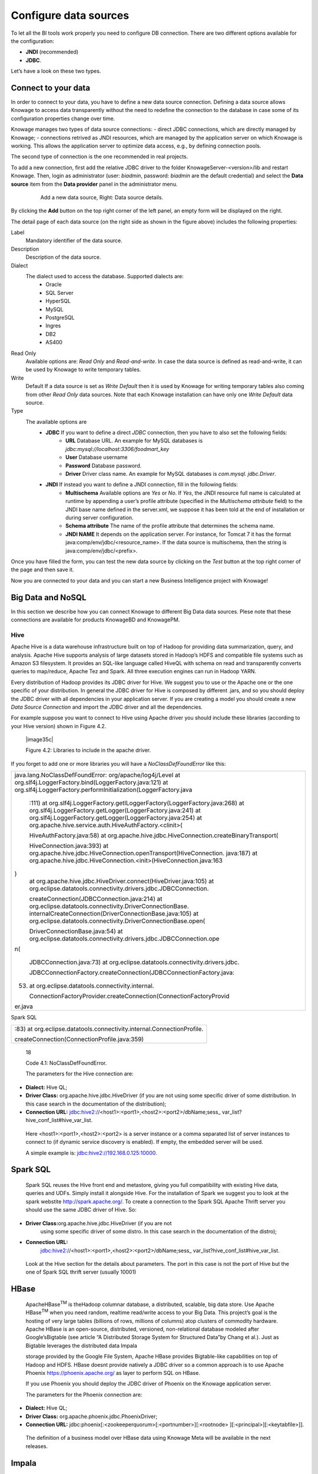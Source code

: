Configure data sources
=========================

To let all the BI tools work properly you need to configure DB connection. There are two different options available for the configuration:

- **JNDI** (recommended)
- **JDBC**.
Let’s have a look on these two types.

Connect to your data
--------------------

In order to connect to your data, you have to define a new data source connection. Defining a data source allows Knowage to access data transparently without the need to redefine the connection to the database in case some of its configuration properties change over time. 

Knowage manages two types of data source connections:
- direct JDBC connections, which are directly managed by Knowage;
- connections retrived as JNDI resources, which are managed by the application server on which Knowage is working. This allows the application server to optimize data access, e.g., by defining connection pools.

The second type of connection is the one recommended in real projects.

To add a new connection, first add the relative JDBC driver to the folder KnowageServer-<version>/lib and restart Knowage. Then, login as administrator (user: *biadmin*, password: *biadmin* are the default credential) and select the **Data source** item from the **Data provider** panel in the administrator menu.

   .. figure:: media/image25.png
      :alt: Left: Add a new data source. Right: Data source details.

      Add a new data source, Right: Data source details.

By clicking the **Add** button on the top right corner of the left panel, an empty form will be displayed on the right.

The detail page of each data source (on the right side as shown in the figure above) includes the following properties:

Label
   Mandatory identifier of the data source.
Description
   Description of the data source.
Dialect
   The dialect used to access the database. Supported dialects are: 
      + Oracle
      + SQL Server
      + HyperSQL
      + MySQL
      + PostgreSQL
      + Ingres
      + DB2
      + AS400
Read Only
   Available options are: *Read Only* and *Read-and-write*. In case the data source is defined as read-and-write, it can be used by Knowage to write temporary tables.
Write
   Default If a data source is set as *Write Default* then it is used by Knowage for writing temporary tables also coming from other *Read Only* data sources. Note that each Knowage installation can have only one *Write Default* data source.
Type
   The available options are 
      + **JDBC** If you want to define a direct *JDBC* connection, then you have to also set the following fields:
         - **URL** Database URL. An example for MySQL databases is *jdbc:mysql://localhost:3306/foodmart_key*
         - **User** Database username
         - **Password** Database password.
         - **Driver** Driver class name. An example for MySQL databases is *com.mysql. jdbc.Driver*.
      + **JNDI** If instead you want to define a JNDI connection, fill in the following fields:
         - **Multischema** Available options are *Yes* or *No*. If *Yes*, the JNDI resource full name is calculated at runtime by appending a user’s profile attribute (specified in the *Multischema attribute* field) to the JNDI base name defined in the server.xml, we suppose it has been told at the end of installation or during server configuration.
         - **Schema attribute** The name of the profile attribute that determines the schema name.
         - **JNDI NAME** It depends on the application server. For instance, for Tomcat 7 it has the format java:comp/env/jdbc/<resource_name>. If the data source is multischema, then the string is java:comp/env/jdbc/<prefix>.

Once you have filled the form, you can test the new data source by clicking on the *Test* button at the top right corner of the page and then save it.

Now you are connected to your data and you can start a new Business Intelligence project with Knowage!

Big Data and NoSQL
-------------------

In this section we describe how you can connect Knowage to different Big Data data sources. Plese note that these connections are available for products KnowageBD and KnowagePM.

Hive
~~~~~~

Apache Hive is a data warehouse infrastructure built on top of Hadoop for providing data summarization, query, and analysis. Apache Hive supports analysis of large datasets stored in Hadoop’s HDFS and compatible file systems such as Amazon S3 filesystem. It provides an   SQL-like language called HiveQL with schema on read and transparently converts queries to map/reduce, Apache Tez and Spark. All three execution engines can run in Hadoop YARN.

Every distribution of Hadoop provides its JDBC driver for Hive. We suggest you to use or the Apache one or the one specific of your distribution. In general the JDBC driver for Hive is composed by different .jars, and so you should deploy the JDBC driver with all dependencies in your application server. If you are creating a model you should create a new *Data Source Connection* and import the JDBC driver and all the dependencies.

For example suppose you want to connect to Hive using Apache driver you should include these libraries (according to your Hive version) shown in Figure 4.2.

   |image35c|

   Figure 4.2: Libraries to include in the apache driver.

If you forget to add one or more libraries you will have a *NoClassDefFoundError* like this:

.. code-block:: console
   :linenos: inline
   java.lang.NoClassDefFoundError: org/apache/log4j/Level at
   org.slf4j.LoggerFactory.bind(LoggerFactory.java:121) at
   org.slf4j.LoggerFactory.performInitialization(LoggerFactory.java:111) at                                                           |
   org.slf4j.LoggerFactory.getILoggerFactory(LoggerFactory.java:268)  at 
   org.slf4j.LoggerFactory.getLogger(LoggerFactory.java:241) at
   org.slf4j.LoggerFactory.getLogger(LoggerFactory.java:254) at
   org.apache.hive.service.auth.HiveAuthFactory.<clinit>(   
   
+-----------------------------------------------------------------------+
| java.lang.NoClassDefFoundError: org/apache/log4j/Level at             |
| org.slf4j.LoggerFactory.bind(LoggerFactory.java:121) at               |
| org.slf4j.LoggerFactory.performInitialization(LoggerFactory.java      |
|                                                                       |
|    :111) at                                                           |
|    org.slf4j.LoggerFactory.getILoggerFactory(LoggerFactory.java:268)  |
|    at org.slf4j.LoggerFactory.getLogger(LoggerFactory.java:241) at    |
|    org.slf4j.LoggerFactory.getLogger(LoggerFactory.java:254) at       |
|    org.apache.hive.service.auth.HiveAuthFactory.<clinit>(             |
|                                                                       |
|    HiveAuthFactory.java:58) at                                        |
|    org.apache.hive.jdbc.HiveConnection.createBinaryTransport(         |
|                                                                       |
|    HiveConnection.java:393) at                                        |
|    org.apache.hive.jdbc.HiveConnection.openTransport(HiveConnection.  |
|    java:187) at                                                       |
|    org.apache.hive.jdbc.HiveConnection.<init>(HiveConnection.java:163 |
| )                                                                     |
|    at org.apache.hive.jdbc.HiveDriver.connect(HiveDriver.java:105) at |
|    org.eclipse.datatools.connectivity.drivers.jdbc.JDBCConnection.    |
|                                                                       |
|    createConnection(JDBCConnection.java:214) at                       |
|    org.eclipse.datatools.connectivity.DriverConnectionBase.           |
|    internalCreateConnection(DriverConnectionBase.java:105) at         |
|    org.eclipse.datatools.connectivity.DriverConnectionBase.open(      |
|                                                                       |
|    DriverConnectionBase.java:54) at                                   |
|    org.eclipse.datatools.connectivity.drivers.jdbc.JDBCConnection.ope |
| n(                                                                    |
|                                                                       |
|    JDBCConnection.java:73) at                                         |
|    org.eclipse.datatools.connectivity.drivers.jdbc.                   |
|                                                                       |
|    JDBCConnectionFactory.createConnection(JDBCConnectionFactory.java: |
| 53)                                                                   |
|    at org.eclipse.datatools.connectivity.internal.                    |
|                                                                       |
|    ConnectionFactoryProvider.createConnection(ConnectionFactoryProvid |
| er.java                                                               |
+-----------------------------------------------------------------------+



Spark SQL

+------------------------------------------------------------------------+
| :83) at org.eclipse.datatools.connectivity.internal.ConnectionProfile. |
|                                                                        |
| createConnection(ConnectionProfile.java:359)                           |
+------------------------------------------------------------------------+

..

   18

   Code 4.1: NoClassDefFoundError.

   The parameters for the Hive connection are:

-  **Dialect:** Hive QL;

-  **Driver Class:** org.apache.hive.jdbc.HiveDriver (if you are not
   using some specific driver of some distribution. In this case search
   in the documentation of the distribution);

-  **Connection URL:**
   jdbc:hive2://<host1>:<port1>,<host2>:<port2>/dbName;sess\_
   var_list?hive_conf_list#hive_var_list.

..

   Here <host1>:<port1>,<host2>:<port2> is a server instance or a comma
   separated list of server instances to connect to (if dynamic service
   discovery is enabled). If empty, the embedded server will be used.

   A simple example is: jdbc:hive2://192.168.0.125:10000.

Spark SQL
---------

   Spark SQL reuses the Hive front end and metastore, giving you full
   compatibility with existing Hive data, queries and UDFs. Simply
   install it alongside Hive. For the installation of Spark we suggest
   you to look at the spark webstite
   `http://spark.apache.org/. <http://spark.apache.org/>`__ To create a
   connection to the Spark SQL Apache Thrift server you should use the
   same JDBC driver of Hive. So:

-  **Driver Class:**\ org.apache.hive.jdbc.HiveDriver (if you are not
      using some specific driver of some distro. In this case search in
      the documentation of the distro);

-  **Connection URL:**
      jdbc:hive2://<host1>:<port1>,<host2>:<port2>/dbName;sess\_
      var_list?hive_conf_list#hive_var_list.

..

   Look at the Hive section for the details about parameters. The port
   in this case is not the port of Hive but the one of Spark SQL thrift
   server (usually 10001)

HBase
-----

   ApacheHBase\ :sup:`TM` is theHadoop columnar database, a distributed,
   scalable, big data store. Use Apache HBase\ :sup:`TM` when you need
   random, realtime read/write access to your Big Data. This project’s
   goal is the hosting of very large tables (billions of rows, millions
   of columns) atop clusters of commodity hardware. Apache HBase is an
   open-source, distributed, versioned, non-relational database modeled
   after Google’sBigtable (see article “A Distributed Storage System for
   Structured Data”by Chang et al.). Just as Bigtable leverages the
   distributed data Impala

   storage provided by the Google File System, Apache HBase provides
   Bigtable-like capabilities on top of Hadoop and HDFS. HBase doesnt
   provide natively a JDBC driver so a common approach is to use Apache
   Phoenix https://phoenix.apache.org/ as layer to perform SQL on HBase.

   If you use Phoenix you should deploy the JDBC driver of Phoenix on
   the Knowage application server.

   The parameters for the Phoenix connection are:

-  **Dialect:** Hive QL;

-  **Driver Class:** org.apache.phoenix.jdbc.PhoenixDriver;

-  **Connection URL:**
   jdbc:phoenix[:<zookeeperquorum>[:<portnumber>][:<rootnode>
   ][:<principal>][:<keytabfile>]].

..

   The definition of a business model over HBase data using Knowage Meta
   will be available in the next releases.

Impala
------

   Impala (currently an Apache Incubator project) is the open source,
   analytic MPP database for Apache Hadoop. To create a connection to
   Impala you should download the jdbc driver from the Cloudera web site
   and deploy it, with all dependencies, on the application server. The
   definition of the url can be different between versions of the
   driver, please double check on the Cloudera web site.

   Example parameters for Impala connection are:

-  **Dialect:** Hive SQL;

-  **Driver Class:** com.cloudera.impala.jdbc4.Driver;

-  **Connection URL:** jdbc:impala://dn03:21050/default.

MongoDB
-------

   MongoDB is an open-sourcedocument databasethat provides high
   performance, high availability, and automatic scaling. MongoDB
   obviates the need for an Object Relational Mapping (ORM) to
   facilitate development.

   MongoDB is different from the other dbs Knowage can handle, because
   it doesnt provide a JDBC driver, but a java connector. So to create a
   connection to MongoDB you should download the java connector and
   deploy on the Knowage application server (youll find it in the
   connectors web page of MongoDB web site).

   Example parameters for the connection are:

Cassandra

-  **Dialect:** MongoDB;

-  **Driver Class:** mongo;

-  **Connection URL:** localhost:27017/foodamrt.

..

   The definition of a business model over MongoBD data using Knowage
   Meta will be available in the next releases.

Cassandra
---------

   Apache Cassandra is an open source distributed database management
   system designed to handle large amounts of data across many commodity
   servers, providing high availability with no single point of failure.
   Cassandra offers robust support for clusters spanning multiple
   datacenters, with asynchronous masterless replication allowing low
   latency operations for all clients.

   There are different ways to connect Knowage to Cassandra.

   If you are using Datastax Enrterprise you can use Spark SQL connector
   and query Cassandra using pseudo standard SQL
   (`https://github.com/datastax/spark-cassandra-connector/
   blob/master/doc/2_loading.md) <https://github.com/datastax/spark-cassandra-connector/blob/master/doc/2_loading.md>`__

   Another solution is to download the Apache JDBC Driver and query
   Cassandra using the language CQL. Also in this case the JDBC driver
   is composed by different jars, and so you should deploy the JDBC
   driver with all dependencies in your application server.

   An example of Cassandra Apache driver (with dependencies) is:

-  apache-cassandra-clientutil-1.2.6.jar

-  apache-cassandra-thrift-1.2.6.jar

-  cassandra-all-1.2.9.jar

-  cassandra-jdbc-2.1.1.jar

-  guava-15.0.jar

-  jackson-core-asl-1.9.2.jar

-  jackson-mapper-asl-1.9.2.jar

-  libthrift-0.7.0.jar

-  log4j-1.2.16.jar

-  sfl4j-api-1.6.1.jar

-  sfl4j-log4j12-1.6.1.jar

..

   Example parameters for the connection are:

Neo4j

-  **Dialect:** Cassandra;

-  **Driver Class:** org.apache.cassandra.cql.jdbc.CassandraDriver;

-  **Connection URL:** jdbc:cassandra://193.109.207.65:9160/foodmart.

..

   Unless you are using Spark SQL to read from Cassandra, the definition
   of a business model over Cassandra data using Knowage Meta will be
   available in the next releases.

Neo4j
-----

   Neo4j is a graph database management system developed by Neo
   Technology, Inc., described by its developers as an ACID-compliant
   transactional database with native graph storage and processing.
   Neo4j is available in a GPL3-licensed open-source "community
   edition", with online backup and high availability extensions
   licensed under the terms of the Affero General Public License. Neo
   also licenses Neo4j with these extensions under closed-source
   commercial terms. Neo4j is implemented in Java and accessible from
   software written in other languages using the Cypher Query Language.
   Here is a simple example of a cypher query (cast of movies starting
   with T)

+----------------------------------------------------------+
| MATCH (actor:Person)-[:ACTED_IN]->(movie:Movie)          |
|                                                          |
| WHERE movie.title =~ "T.*"                               |
|                                                          |
| RETURN movie.title as title, collect(actor.name) as cast |
|                                                          |
| ORDER BY title ASC LIMIT 10;                             |
+----------------------------------------------------------+

..


   Code 4.2: Cypher query example.

   To Use Neo4J in Knowage you should download the JDBC driver from
   Neo4J web site and than deploy the driver with all dependencies on
   your application server. In Neo4J official website you can find a
   distribution of the JDBC driver with all dependencies included.

   Example parameters for the connection are:

-  **Dialect:** Neo4j;

-  **Driver Class:** org.neo4j.jdbc.Driver;

-  **Connection URL:** jdbc:neo4j://MN03:7474.

..

   The definition of a business model over Neo4j data using Knowage Meta
   will be available in the next releases.

Drill
-----

   Drill is an Apache open-source SQL query engine for Big Data
   exploration. Drill is designed from the ground up to support
   high-performance analysis on the semi-structured and rapidly VoltDB

   evolving data coming from modern Big Data applications, while still
   providing the familiarity and ecosystem of ANSI SQL, the
   industry-standard query language. Drill provides plug-andplay
   integration with existing Apache Hive and Apache HBase deployments.
   To use Drill in Knowage you should download the JDBC driver from
   Apache Drill web site and than deploy the driver with all
   dependencies on your application server.

   Example parameters for the connection are:

-  **Dialect:** Drill;

-  **Driver Class:** org.apache.drill.jdbc.Driver;

-  **Connection URL:** jdbc:drill:zk=maprdemo:5181/drill/demo_mapr.

VoltDB
------

   ltDB is an in-memory database designed by several well-known database
   system researchers, including A.C.M. Turing Award winner Michael
   Stonebraker (who was involved in Ingres and POSTGRES), Sam Madden,
   and Daniel Abadi. It is an ACID-compliant RDBMS which uses a shared
   nothing architecture. It includes both enterprise and community
   editions. The community edition is licensed under the GNU Affero
   General Public License. Additional features in the commercially
   licensed VoltDB Enterprise version include durability, high
   availability, and Export integrations. To use VoltDB in Knowage you
   should download the JDBC driver from VoltDB web site and than deploy
   the driver with all dependencies on your application server.

   Example parameters for the connection are:

-  **Dialect:** Drill;

-  **Driver Class:** org.voltdb.jdbc.Driver;

-  **Connection URL:** jdbc:voltdb://MN05:21212.

Others
------

   Knowage can connect to several other data sources using JDBC drivers
   (for example Big SQL,

   Vertica,) without any modification of the platform. The standard
   approach is to deploy the JDBC driver with all dependencies on the
   application server and than configure a connection in the data source
   catalogue. For big data data sources we suggest you to use HiveQL as
   dialect.
